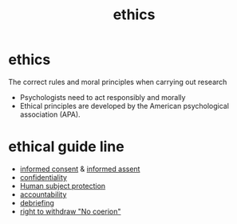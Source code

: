 :PROPERTIES:
:ANKI_DECK: study
:ID:       1646a7cc-377f-4265-b076-2d5688db31b7
:END:
#+title: ethics
#+filetags: :psychology:

* ethics
:PROPERTIES:
:ANKI_NOTE_TYPE: Basic
:ANKI_NOTE_ID: 1757659824766
:ANKI_NOTE_HASH: d96dc02ac4119e827b7c45e29c28cd4c
:END:
The correct rules and moral principles when carrying out research
+ Psychologists need to act responsibly and morally
+ Ethical principles are developed by the American psychological association (APA).
* ethical guide line
:PROPERTIES:
:ID:       5fef392a-8e40-4122-b222-2a05f6f1fbc9
:ANKI_NOTE_TYPE: Basic
:ANKI_NOTE_ID: 1758023822852
:ANKI_NOTE_HASH: b1b8a2f7530c7246a2455a5d5efe0b96
:END:
+ [[id:12bc4b3e-5102-4252-a92b-8ed198e44021][informed consent]] & [[id:2ced94c2-4671-4786-8b04-c5536bc33fdd][informed assent]]
+ [[id:cb272e24-a2e8-469d-b8ef-ec8b95cdc92c][confidentiality]]
+ [[id:8f478f2d-1527-4023-bf26-e2a51fe50bd7][Human subject protection]]
+ [[id:bb08a428-dda6-41ae-a436-587e9929b483][accountability]]
+ [[id:2c7fec31-3539-4527-a4e0-87da77cfee63][debriefing]]
+ [[id:b626f47f-32df-456a-9a86-09e6a184ff4c][right to withdraw "No coerion"]]
